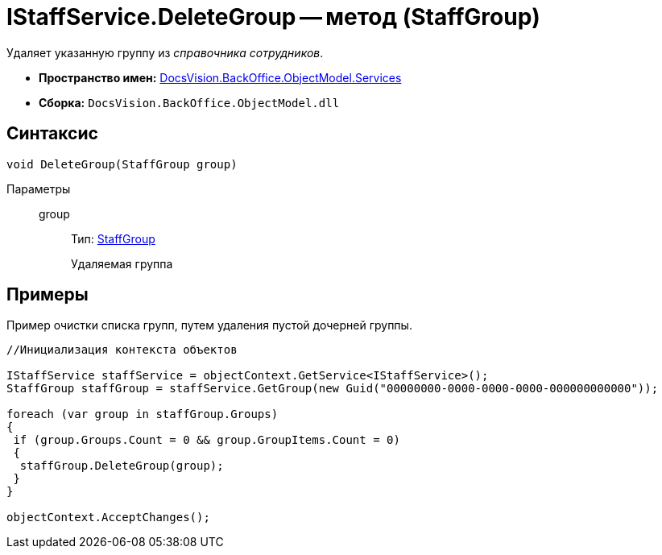 = IStaffService.DeleteGroup -- метод (StaffGroup)

Удаляет указанную группу из _справочника сотрудников_.

* *Пространство имен:* xref:api/DocsVision/BackOffice/ObjectModel/Services/Services_NS.adoc[DocsVision.BackOffice.ObjectModel.Services]
* *Сборка:* `DocsVision.BackOffice.ObjectModel.dll`

== Синтаксис

[source,csharp]
----
void DeleteGroup(StaffGroup group)
----

Параметры::
group:::
Тип: xref:api/DocsVision/BackOffice/ObjectModel/StaffGroup_CL.adoc[StaffGroup]
+
Удаляемая группа

== Примеры

Пример очистки списка групп, путем удаления пустой дочерней группы.

[source,csharp]
----
//Инициализация контекста объектов

IStaffService staffService = objectContext.GetService<IStaffService>();
StaffGroup staffGroup = staffService.GetGroup(new Guid("00000000-0000-0000-0000-000000000000"));

foreach (var group in staffGroup.Groups)
{
 if (group.Groups.Count = 0 && group.GroupItems.Count = 0)
 {
  staffGroup.DeleteGroup(group);
 }
}

objectContext.AcceptChanges();
----
